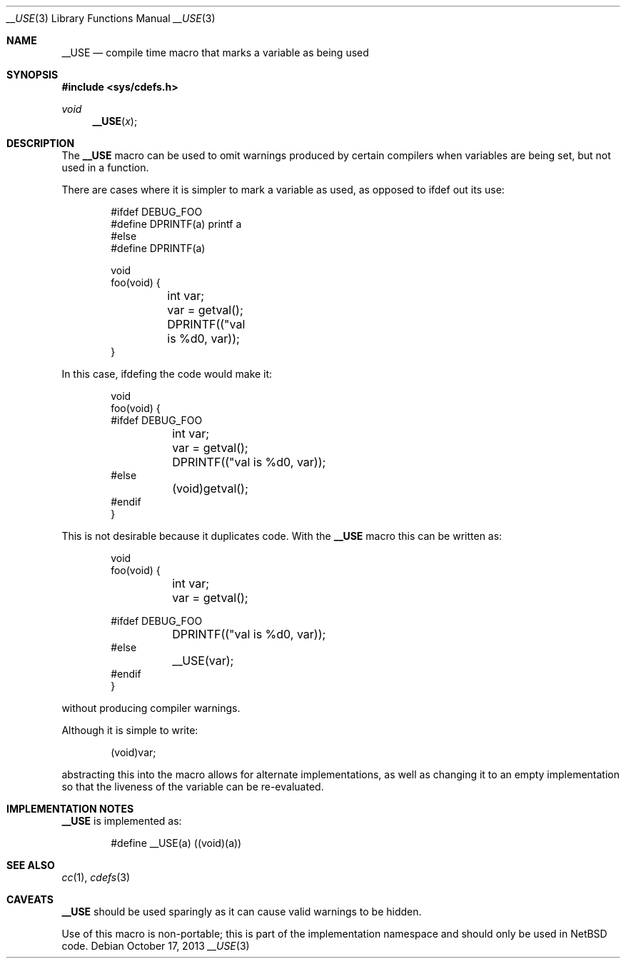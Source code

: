 .\"	$NetBSD: __USE.3,v 1.1 2013/10/17 16:50:36 christos Exp $
.\"
.\" Copyright (c) 2013 The NetBSD Foundation, Inc.
.\" All rights reserved.
.\"
.\" Redistribution and use in source and binary forms, with or without
.\" modification, are permitted provided that the following conditions
.\" are met:
.\" 1. Redistributions of source code must retain the above copyright
.\"    notice, this list of conditions and the following disclaimer.
.\" 2. Redistributions in binary form must reproduce the above copyright
.\"    notice, this list of conditions and the following disclaimer in the
.\"    documentation and/or other materials provided with the distribution.
.\"
.\" THIS SOFTWARE IS PROVIDED BY THE NETBSD FOUNDATION, INC. AND CONTRIBUTORS
.\" ``AS IS'' AND ANY EXPRESS OR IMPLIED WARRANTIES, INCLUDING, BUT NOT LIMITED
.\" TO, THE IMPLIED WARRANTIES OF MERCHANTABILITY AND FITNESS FOR A PARTICULAR
.\" PURPOSE ARE DISCLAIMED.  IN NO EVENT SHALL THE FOUNDATION OR CONTRIBUTORS
.\" BE LIABLE FOR ANY DIRECT, INDIRECT, INCIDENTAL, SPECIAL, EXEMPLARY, OR
.\" CONSEQUENTIAL DAMAGES (INCLUDING, BUT NOT LIMITED TO, PROCUREMENT OF
.\" SUBSTITUTE GOODS OR SERVICES; LOSS OF USE, DATA, OR PROFITS; OR BUSINESS
.\" INTERRUPTION) HOWEVER CAUSED AND ON ANY THEORY OF LIABILITY, WHETHER IN
.\" CONTRACT, STRICT LIABILITY, OR TORT (INCLUDING NEGLIGENCE OR OTHERWISE)
.\" ARISING IN ANY WAY OUT OF THE USE OF THIS SOFTWARE, EVEN IF ADVISED OF THE
.\" POSSIBILITY OF SUCH DAMAGE.
.\"
.Dd October 17, 2013
.Dt __USE 3
.Os
.Sh NAME
.Nm __USE
.Nd compile time macro that marks a variable as being used
.Sh SYNOPSIS
.In sys/cdefs.h
.Ft void
.Fn __USE x
.Sh DESCRIPTION
The
.Nm __USE
macro can be used to omit warnings produced by certain compilers when
variables are being set, but not used in a function.
.Pp
There are cases where it is simpler to mark a variable as used, as opposed
to ifdef out its use:
.Bd -literal -offset indent
#ifdef DEBUG_FOO
#define DPRINTF(a) printf a
#else
#define DPRINTF(a)

void
foo(void) {
	int var;

	var = getval();

	DPRINTF(("val is %d\n", var));
}
.Ed
.Pp
In this case, ifdefing the code would make it:
.Bd -literal -offset indent
void
foo(void) {
#ifdef DEBUG_FOO
	int var;

	var = getval();

	DPRINTF(("val is %d\n", var));
#else
	(void)getval();
#endif
}
.Ed
.Pp
This is not desirable because it duplicates code.
With the
.Nm __USE
macro this can be written as:
.Bd -literal -offset indent
void
foo(void) {
	int var;

	var = getval();

#ifdef DEBUG_FOO
	DPRINTF(("val is %d\n", var));
#else
	__USE(var);
#endif
}
.Ed
.Pp
without producing compiler warnings.
.Pp
Although it is simple to write:
.Bd -literal -offset indent
	(void)var;
.Ed
.Pp
abstracting this into the macro allows for alternate implementations,
as well as changing it to an empty implementation so that the liveness
of the variable can be re-evaluated.
.Sh IMPLEMENTATION NOTES
.Nm
is implemented as:
.Bd -literal -offset indent
#define __USE(a)	((void)(a))
.Ed
.Sh SEE ALSO
.Xr cc 1 ,
.Xr cdefs 3
.Sh CAVEATS
.Nm
should be used sparingly as it can cause valid warnings to be hidden.
.Pp
Use of this macro is non-portable; this is part of the implementation
namespace and should only be used in
.Nx
code.
